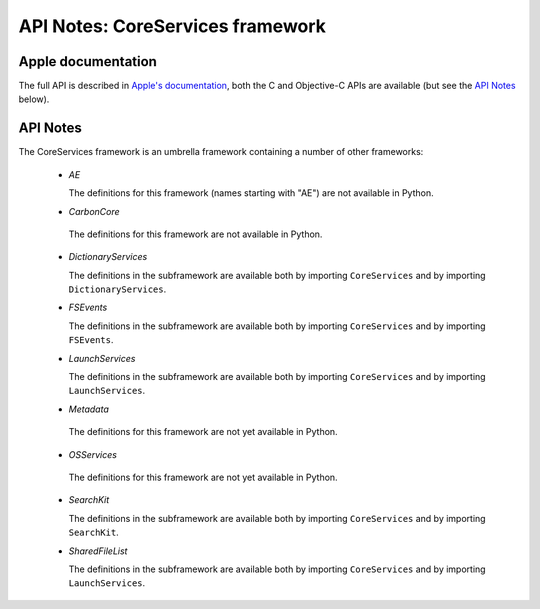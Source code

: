 API Notes: CoreServices framework
==================================

Apple documentation
-------------------

The full API is described in `Apple's documentation`__, both
the C and Objective-C APIs are available (but see the `API Notes`_ below).

.. __: https://developer.apple.com/documentation/coreservices?preferredLanguage=occ


API Notes
---------

The CoreServices framework is an umbrella framework containing a number of other frameworks:

 * *AE*

   The definitions for this framework (names starting with "AE") are not
   available in Python.

 * *CarbonCore*

  The definitions for this framework are not available in Python.

 * *DictionaryServices*

   The definitions in the subframework are available both by importing
   ``CoreServices`` and by importing ``DictionaryServices``.

 * *FSEvents*

   The definitions in the subframework are available both by importing
   ``CoreServices`` and by importing ``FSEvents``.

 * *LaunchServices*

   The definitions in the subframework are available both by importing
   ``CoreServices`` and by importing ``LaunchServices``.

 * *Metadata*

  The definitions for this framework are not yet available in Python.

 * *OSServices*

  The definitions for this framework are not yet available in Python.

 * *SearchKit*

   The definitions in the subframework are available both by importing
   ``CoreServices`` and by importing ``SearchKit``.

 * *SharedFileList*

   The definitions in the subframework are available both by importing
   ``CoreServices`` and by importing ``LaunchServices``.
